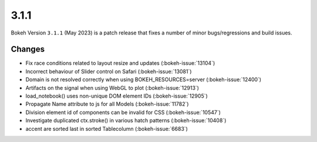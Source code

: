 .. _release-3-1-1:

3.1.1
=====

Bokeh Version ``3.1.1`` (May 2023) is a patch release that fixes a number of
minor bugs/regressions and build issues.

Changes
-------

* Fix race conditions related to layout resize and updates (:bokeh-issue:`13104`)
* Incorrect behaviour of Slider control on Safari (:bokeh-issue:`13081`)
* Domain is not resolved correctly when using BOKEH_RESOURCES=server (:bokeh-issue:`12400`)
* Artifacts on the signal when using WebGL to plot (:bokeh-issue:`12913`)
* load_notebook() uses non-unique DOM element IDs (:bokeh-issue:`12905`)
* Propagate Name attribute to js for all Models (:bokeh-issue:`11782`)
* Division element id of components can be invalid for CSS (:bokeh-issue:`10547`)
* Investigate duplicated ctx.stroke() in various hatch patterns (:bokeh-issue:`10408`)
* accent are sorted last in sorted Tablecolumn (:bokeh-issue:`6683`)
